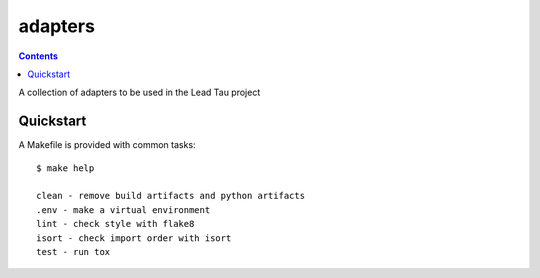 =============================
adapters
=============================

.. contents::


A collection of adapters to be used in the Lead Tau project


Quickstart
----------

A Makefile is provided with common tasks::

    $ make help

    clean - remove build artifacts and python artifacts
    .env - make a virtual environment
    lint - check style with flake8
    isort - check import order with isort
    test - run tox

